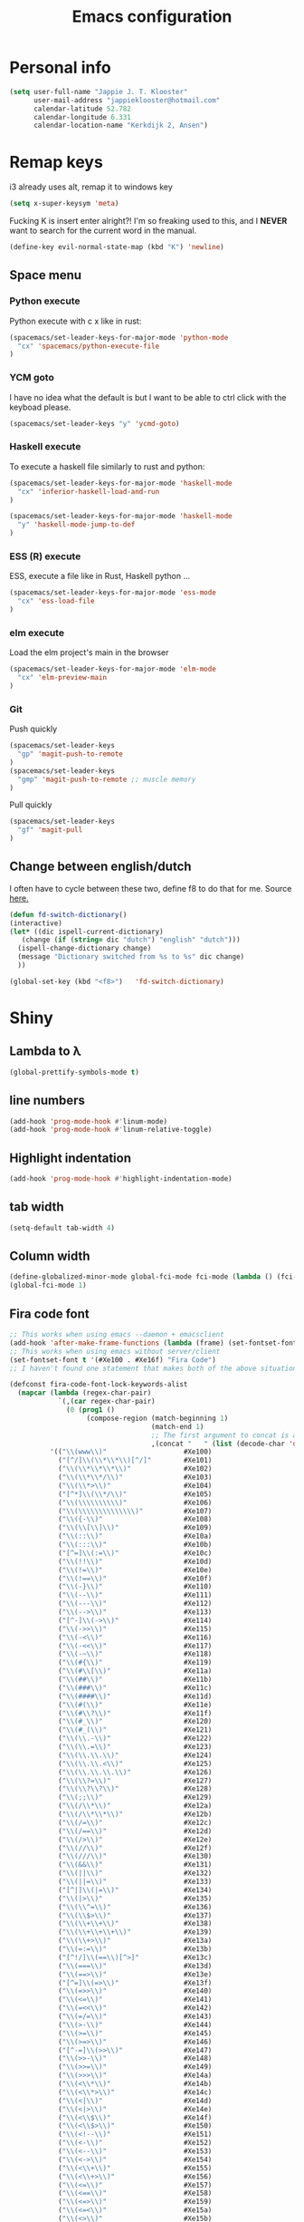 #+TITLE: Emacs configuration
* Personal info

#+BEGIN_SRC emacs-lisp
  (setq user-full-name "Jappie J. T. Klooster"
        user-mail-address "jappieklooster@hotmail.com"
        calendar-latitude 52.782
        calendar-longitude 6.331
        calendar-location-name "Kerkdijk 2, Ansen")
#+END_SRC

* Remap keys
i3 already uses alt, remap it to windows key
#+BEGIN_SRC emacs-lisp
  (setq x-super-keysym 'meta) 
#+END_SRC
Fucking K is insert enter alright?! I'm so freaking
used to this, and I *NEVER* want to search for the current
word in the manual.

#+BEGIN_SRC emacs-lisp
(define-key evil-normal-state-map (kbd "K") 'newline)
#+END_SRC

** Space menu
*** Python execute
Python execute with c x like in rust:
#+BEGIN_SRC emacs-lisp
(spacemacs/set-leader-keys-for-major-mode 'python-mode
  "cx" 'spacemacs/python-execute-file
)
#+END_SRC

*** YCM goto
I have no idea what the default is but I want to be able to
ctrl click with the keyboad please.
#+BEGIN_SRC emacs-lisp
  (spacemacs/set-leader-keys "y" 'ycmd-goto)
#+END_SRC
*** Haskell execute
To execute a haskell file similarly to rust and python:
#+BEGIN_SRC emacs-lisp
(spacemacs/set-leader-keys-for-major-mode 'haskell-mode
  "cx" 'inferior-haskell-load-and-run
)
#+END_SRC

#+BEGIN_SRC emacs-lisp
(spacemacs/set-leader-keys-for-major-mode 'haskell-mode
  "y" 'haskell-mode-jump-to-def
)
#+END_SRC

*** ESS (R) execute
ESS, execute a file like in Rust, Haskell python ...
#+BEGIN_SRC emacs-lisp
(spacemacs/set-leader-keys-for-major-mode 'ess-mode
  "cx" 'ess-load-file
)
#+END_SRC
*** elm execute
    Load the elm project's main in the browser
#+BEGIN_SRC emacs-lisp
(spacemacs/set-leader-keys-for-major-mode 'elm-mode
  "cx" 'elm-preview-main
)
#+END_SRC

*** Git
Push quickly
#+BEGIN_SRC emacs-lisp
(spacemacs/set-leader-keys
  "gp" 'magit-push-to-remote
)
(spacemacs/set-leader-keys
  "gmp" 'magit-push-to-remote ;; muscle memory
)
#+END_SRC
Pull quickly
#+BEGIN_SRC emacs-lisp
(spacemacs/set-leader-keys
  "gf" 'magit-pull
)
#+END_SRC
** Change between english/dutch
I often have to cycle between these two, define f8 to do that for me.
Source [[https://www.emacswiki.org/emacs/FlySpell][here.]]
#+BEGIN_SRC emacs-lisp
      (defun fd-switch-dictionary()
      (interactive)
      (let* ((dic ispell-current-dictionary)
    	 (change (if (string= dic "dutch") "english" "dutch")))
        (ispell-change-dictionary change)
        (message "Dictionary switched from %s to %s" dic change)
        ))
    
      (global-set-key (kbd "<f8>")   'fd-switch-dictionary)
#+END_SRC
* Shiny
** Lambda to \lambda
  #+BEGIN_SRC emacs-lisp
  (global-prettify-symbols-mode t)
  #+END_SRC
** line numbers
  #+BEGIN_SRC emacs-lisp
(add-hook 'prog-mode-hook #'linum-mode)
(add-hook 'prog-mode-hook #'linum-relative-toggle)
  #+END_SRC
** Highlight indentation
  #+BEGIN_SRC emacs-lisp
  (add-hook 'prog-mode-hook #'highlight-indentation-mode)
  #+END_SRC
** tab width
#+BEGIN_SRC emacs-lisp
  (setq-default tab-width 4)
#+END_SRC

** Column width
#+BEGIN_SRC emacs-lisp
(define-globalized-minor-mode global-fci-mode fci-mode (lambda () (fci-mode 1)))
(global-fci-mode 1)
#+END_SRC

** Fira code font

#+BEGIN_SRC emacs-lisp
;; This works when using emacs --daemon + emacsclient
(add-hook 'after-make-frame-functions (lambda (frame) (set-fontset-font t '(#Xe100 . #Xe16f) "Fira Code")))
;; This works when using emacs without server/client
(set-fontset-font t '(#Xe100 . #Xe16f) "Fira Code")
;; I haven't found one statement that makes both of the above situations work, so I use both for now

(defconst fira-code-font-lock-keywords-alist
  (mapcar (lambda (regex-char-pair)
            `(,(car regex-char-pair)
              (0 (prog1 ()
                   (compose-region (match-beginning 1)
                                   (match-end 1)
                                   ;; The first argument to concat is a string containing a literal tab
                                   ,(concat "	" (list (decode-char 'ucs (cadr regex-char-pair)))))))))
          '(("\\(www\\)"                   #Xe100)
            ("[^/]\\(\\*\\*\\)[^/]"        #Xe101)
            ("\\(\\*\\*\\*\\)"             #Xe102)
            ("\\(\\*\\*/\\)"               #Xe103)
            ("\\(\\*>\\)"                  #Xe104)
            ("[^*]\\(\\*/\\)"              #Xe105)
            ("\\(\\\\\\\\\\)"              #Xe106)
            ("\\(\\\\\\\\\\\\\\)"          #Xe107)
            ("\\({-\\)"                    #Xe108)
            ("\\(\\[\\]\\)"                #Xe109)
            ("\\(::\\)"                    #Xe10a)
            ("\\(:::\\)"                   #Xe10b)
            ("[^=]\\(:=\\)"                #Xe10c)
            ("\\(!!\\)"                    #Xe10d)
            ("\\(!=\\)"                    #Xe10e)
            ("\\(!==\\)"                   #Xe10f)
            ("\\(-}\\)"                    #Xe110)
            ("\\(--\\)"                    #Xe111)
            ("\\(---\\)"                   #Xe112)
            ("\\(-->\\)"                   #Xe113)
            ("[^-]\\(->\\)"                #Xe114)
            ("\\(->>\\)"                   #Xe115)
            ("\\(-<\\)"                    #Xe116)
            ("\\(-<<\\)"                   #Xe117)
            ("\\(-~\\)"                    #Xe118)
            ("\\(#{\\)"                    #Xe119)
            ("\\(#\\[\\)"                  #Xe11a)
            ("\\(##\\)"                    #Xe11b)
            ("\\(###\\)"                   #Xe11c)
            ("\\(####\\)"                  #Xe11d)
            ("\\(#(\\)"                    #Xe11e)
            ("\\(#\\?\\)"                  #Xe11f)
            ("\\(#_\\)"                    #Xe120)
            ("\\(#_(\\)"                   #Xe121)
            ("\\(\\.-\\)"                  #Xe122)
            ("\\(\\.=\\)"                  #Xe123)
            ("\\(\\.\\.\\)"                #Xe124)
            ("\\(\\.\\.<\\)"               #Xe125)
            ("\\(\\.\\.\\.\\)"             #Xe126)
            ("\\(\\?=\\)"                  #Xe127)
            ("\\(\\?\\?\\)"                #Xe128)
            ("\\(;;\\)"                    #Xe129)
            ("\\(/\\*\\)"                  #Xe12a)
            ("\\(/\\*\\*\\)"               #Xe12b)
            ("\\(/=\\)"                    #Xe12c)
            ("\\(/==\\)"                   #Xe12d)
            ("\\(/>\\)"                    #Xe12e)
            ("\\(//\\)"                    #Xe12f)
            ("\\(///\\)"                   #Xe130)
            ("\\(&&\\)"                    #Xe131)
            ("\\(||\\)"                    #Xe132)
            ("\\(||=\\)"                   #Xe133)
            ("[^|]\\(|=\\)"                #Xe134)
            ("\\(|>\\)"                    #Xe135)
            ("\\(\\^=\\)"                  #Xe136)
            ("\\(\\$>\\)"                  #Xe137)
            ("\\(\\+\\+\\)"                #Xe138)
            ("\\(\\+\\+\\+\\)"             #Xe139)
            ("\\(\\+>\\)"                  #Xe13a)
            ("\\(=:=\\)"                   #Xe13b)
            ("[^!/]\\(==\\)[^>]"           #Xe13c)
            ("\\(===\\)"                   #Xe13d)
            ("\\(==>\\)"                   #Xe13e)
            ("[^=]\\(=>\\)"                #Xe13f)
            ("\\(=>>\\)"                   #Xe140)
            ("\\(<=\\)"                    #Xe141)
            ("\\(=<<\\)"                   #Xe142)
            ("\\(=/=\\)"                   #Xe143)
            ("\\(>-\\)"                    #Xe144)
            ("\\(>=\\)"                    #Xe145)
            ("\\(>=>\\)"                   #Xe146)
            ("[^-=]\\(>>\\)"               #Xe147)
            ("\\(>>-\\)"                   #Xe148)
            ("\\(>>=\\)"                   #Xe149)
            ("\\(>>>\\)"                   #Xe14a)
            ("\\(<\\*\\)"                  #Xe14b)
            ("\\(<\\*>\\)"                 #Xe14c)
            ("\\(<|\\)"                    #Xe14d)
            ("\\(<|>\\)"                   #Xe14e)
            ("\\(<\\$\\)"                  #Xe14f)
            ("\\(<\\$>\\)"                 #Xe150)
            ("\\(<!--\\)"                  #Xe151)
            ("\\(<-\\)"                    #Xe152)
            ("\\(<--\\)"                   #Xe153)
            ("\\(<->\\)"                   #Xe154)
            ("\\(<\\+\\)"                  #Xe155)
            ("\\(<\\+>\\)"                 #Xe156)
            ("\\(<=\\)"                    #Xe157)
            ("\\(<==\\)"                   #Xe158)
            ("\\(<=>\\)"                   #Xe159)
            ("\\(<=<\\)"                   #Xe15a)
            ("\\(<>\\)"                    #Xe15b)
            ("[^-=]\\(<<\\)"               #Xe15c)
            ("\\(<<-\\)"                   #Xe15d)
            ("\\(<<=\\)"                   #Xe15e)
            ("\\(<<<\\)"                   #Xe15f)
            ("\\(<~\\)"                    #Xe160)
            ("\\(<~~\\)"                   #Xe161)
            ("\\(</\\)"                    #Xe162)
            ("\\(</>\\)"                   #Xe163)
            ("\\(~@\\)"                    #Xe164)
            ("\\(~-\\)"                    #Xe165)
            ("\\(~=\\)"                    #Xe166)
            ("\\(~>\\)"                    #Xe167)
            ("[^<]\\(~~\\)"                #Xe168)
            ("\\(~~>\\)"                   #Xe169)
            ("\\(%%\\)"                    #Xe16a)
            ;;("\\(x\\)"                     #Xe16b)
            ("[^:=]\\(:\\)[^:=]"           #Xe16c)
            ("[^\\+<>]\\(\\+\\)[^\\+<>]"   #Xe16d)
            ("[^\\*/<>]\\(\\*\\)[^\\*/<>]" #Xe16f))))

(defun add-fira-code-symbol-keywords ()
  (font-lock-add-keywords nil fira-code-font-lock-keywords-alist))

(add-hook 'prog-mode-hook
#'add-fira-code-symbol-keywords)
#+END_SRC


* Deamons
** YCM
 Where is the daemon?
 #+BEGIN_SRC emacs-lisp
   (set-variable 'ycmd-server-command '("python" "/home/jappie/.vim/bundle/YouCompleteMe/third_party/ycmd/ycmd"))
 #+END_SRC

 Which languages to complete?
 #+BEGIN_SRC emacs-lisp
   (add-hook 'c++-mode-hook 'ycmd-mode)
   (add-hook 'rust-mode-hook 'ycmd-mode)
   (add-hook 'python-mode-hook 'ycmd-mode)
 #+END_SRC

*** Upgrading ycmd/rust
 First upgrade rust on the system. Then upgrade the vim ycmd plugin
 (git pull in ~/.vim/bundle/YouCompleteMe), (also maybe the submodules)
 and then:
 ./install.py --clang-completer --tern-completer --racer-completer

**** upgrade racer
 You can also choose to upgrade racer. in ~/Projects/racer/
 git pull and then cargo compile --release
 then
 #+BEGIN_SRC bash
 cp /usr/portage/distfiles/rustc-1.$MINOR_VERSION-src.tar.gz ~/Projects/racer/target
 cd ~/Projects/racer/target
 tar zxf rustc-1.$MINOR_VERSION-src.tar.gz 
 #+END_SRC

 Don't forget to update the rust sources in: ~/.config/shell-globals.sh

**** emacs
 The emacs packages have to be upgraded.

**** error handling
 If ymcd is giving mysterious timeout errors make sure you're using python 3.
 ie something like:
   ycmd--start-server: ERROR: Ycmd server timeout

 If ymcd still won't start the emacs version of the client and the server
 version's protocol may be to far apart. In this case just try fucking around
 with git on the server.

** Eclim
 #+BEGIN_SRC emacs-lisp
 (setq eclim-eclipse-dirs "/opt/eclipse"
       eclim-executable "/opt/eclipse/eclim")
 #+END_SRC
* Org mode
** Shiny org
Having + instead of ...
#+BEGIN_SRC emacs-lisp
(setq org-ellipsis " ▼")
#+END_SRC

Fancy lists?
#+BEGIN_SRC emacs-lisp
(setq org-bullets-bullet-list '("■" "◆" "▲" "▶"))
#+END_SRC

Syntax highlighting in source blocks while editing
#+BEGIN_SRC emacs-lisp
(setq org-src-fontify-natively t)
#+END_SRC

Use the language's tab major mode
#+BEGIN_SRC emacs-lisp
(setq org-src-tab-acts-natively t)
#+END_SRC

UTF-8 symbols for late shortcuts (such as \alpha).

#+BEGIN_SRC emacs-lisp
(setq org-pretty-entities t)
#+END_SRC

Make latex previews (of complex formulas ie stuff inside []):
#+BEGIN_SRC emacs-lisp
(setq org-startup-with-latex-preview 'latexpreview)
#+END_SRC

Load koma script exporter and letter make stuff
#+BEGIN_SRC emacs-lisp
(add-to-list 'load-path "/home/jappie/org/ox-koma-letter.el")
(eval-after-load 'ox '(require 'ox-koma-letter))
(eval-after-load 'ox-latex
  '(add-to-list 'org-latex-packages-alist '("AUTO" "babel" t) t))
(eval-after-load 'ox-koma-letter
  '(progn
     (add-to-list 'org-latex-classes
                  '("dutch-letter"
                    "\\documentclass\{scrlttr2\}
     \\usepackage[dutch]{babel}
     \\setkomavar{frombank}{(1234)\\,567\\,890}
     \[DEFAULT-PACKAGES]
     \[PACKAGES]
     \[EXTRA]"))

     (setq org-koma-letter-default-class "dutch-letter")))
#+END_SRC

** Task management

Org directory
#+BEGIN_SRC emacs-lisp
(setq org-directory "~/org")
(defun org-file-path (filename)
  "Return the absolute address of an org file, given its relative name."
  (concat (file-name-as-directory org-directory) filename))
#+END_SRC

define planning.org as the location to dump todo items in.
#+BEGIN_SRC emacs-lisp
(setq org-index-file (org-file-path "planning.org"))
(setq org-archive-location
      (concat (org-file-path "archive.org") "::* From %s"))
#+END_SRC

anyway more is [[https://github.com/hrs/dotfiles/blob/master/emacs.d/configuration.org][here]]

** Chinese
To use chinese we need to use xelatex instead of pdflatex
#+BEGIN_SRC emacs-lisp
(setq org-latex-to-pdf-process
      '("xelatex -interaction nonstopmode -output-directory %o %f"
        "xelatex -interaction nonstopmode -output-directory %o %f"
        "xelatex -interaction nonstopmode -output-directory %o %f"))
#+END_SRC
** References
  Where to find references
  #+BEGIN_SRC emacs-lisp
    (setq org-ref-default-bibliography '("~/Papers/references.bib"))
    (setq org-latex-to-pdf-process (list "latexmk %f && pdflatex %f"))
  #+END_SRC
  
** Plant uml
  see [[http://spacemacs.org/layers/+lang/plantuml/README.html][this]] and [[https://eschulte.github.io/babel-dev/DONE-integrate-plantuml-support.html][that.]] 
  The jar is installed trough portage.
  #+BEGIN_SRC emacs-lisp
    (setq org-plantuml-jar-path
          (expand-file-name "/usr/share/plantuml/lib/plantuml.jar"))
  #+END_SRC
examples on usage can be found [[https://raw.githubusercontent.com/dfeich/org-babel-examples/master/plantuml/plantuml-babel.org][here.]]

** table captions below table
  #+BEGIN_SRC emacs-lisp
    (setq org-latex-caption-above nil)
  #+END_SRC
*** disable ask for evalution for plantuml
  #+BEGIN_SRC emacs-lisp
  (defun my-org-confirm-babel-evaluate (lang body)
      (not (string= lang "plantuml")))
  (setq org-confirm-babel-evaluate 'my-org-confirm-babel-evaluate)
  #+END_SRC

* Emacs behavior
Don't lock dammit! Its a bad hack to prevent race conditions anyway,
besides the kernel should figure this out. and this way I don't
have to update every gitignore ever.
#+BEGIN_SRC emacs-lisp
  (setq create-lockfiles nil)
#+END_SRC

** workaround invalid search error
Found solution [[https://github.com/philippe-grenet/exordium#bugs][here]] 
#+BEGIN_SRC emacs-lisp
  (setq exordium-git-gutter-non-fringe t) 
#+END_SRC
** Invert pdf's
most likely there is an already built-in solution, but i did not find
it.  I like to read white letters on dark background for pdf-files,
too. So this is my solution:

#+BEGIN_SRC emacs-lisp
  (defun doc-view-invert ()
    "to view inverted pdfs"
    (interactive)
    (let ((pattern (format "%s/*.png" doc-view-current-cache-dir)) )
      (dolist (png-fname(file-expand-wildcards pattern))
        (start-process-shell-command
        "-doc-view-inverting-" "-doc-view-inverting-"
        "convert" png-fname "-negate" png-fname))
      (clear-image-cache ) ))
  (defun doc-view-clear-image-cache ()
    "to get doc-view-invert(ed) current page update"
    (interactive)
    (clear-image-cache))
#+END_SRC


